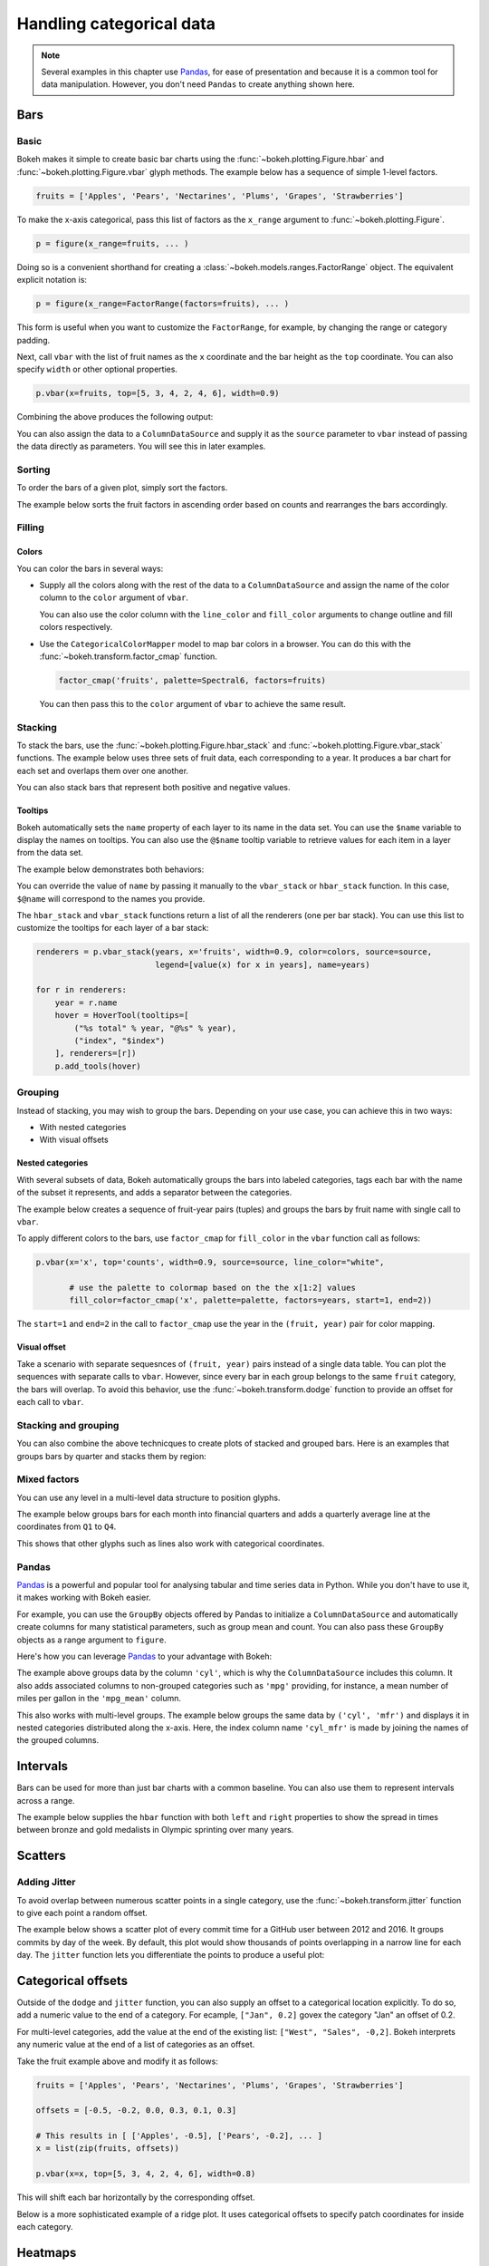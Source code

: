 .. _userguide_categorical:

Handling categorical data
=========================

.. note::
    Several examples in this chapter use `Pandas`_, for ease of presentation
    and because it is a common tool for data manipulation. However, you don't
    need ``Pandas`` to create anything shown here.

.. _userguide_categorical_bars:

Bars
----

.. _userguide_categorical_bars_basic:

Basic
~~~~~

Bokeh makes it simple to create basic bar charts using the
:func:`~bokeh.plotting.Figure.hbar` and
:func:`~bokeh.plotting.Figure.vbar` glyph methods. The
example below has a sequence of simple 1-level factors.

.. code-block:: python

    fruits = ['Apples', 'Pears', 'Nectarines', 'Plums', 'Grapes', 'Strawberries']

To make the x-axis categorical, pass this list of factors
as the ``x_range`` argument to :func:`~bokeh.plotting.Figure`.

.. code-block:: python

    p = figure(x_range=fruits, ... )

Doing so is a convenient shorthand for creating a
:class:`~bokeh.models.ranges.FactorRange` object.
The equivalent explicit notation is:

.. code-block:: python

    p = figure(x_range=FactorRange(factors=fruits), ... )

This form is useful when you want to customize the
``FactorRange``, for example, by changing the range
or category padding.

Next, call ``vbar`` with the list of fruit names as
the ``x`` coordinate and the bar height as the ``top``
coordinate. You can also specify ``width`` or other
optional properties.

.. code-block:: python

    p.vbar(x=fruits, top=[5, 3, 4, 2, 4, 6], width=0.9)

Combining the above produces the following output:

.. bokeh-plot:: docs/user_guide/examples/categorical_bar_basic.py
    :source-position: above

You can also assign the data to a ``ColumnDataSource``
and supply it as the ``source`` parameter to ``vbar``
instead of passing the data directly as parameters.
You will see this in later examples.

.. _userguide_categorical_bars_sorted:

Sorting
~~~~~~~

To order the bars of a given plot, simply sort the factors.

The example below sorts the fruit factors in ascending order
based on counts and rearranges the bars accordingly.

.. bokeh-plot:: docs/user_guide/examples/categorical_bar_sorted.py
    :source-position: above

.. _userguide_categorical_bars_filled:

Filling
~~~~~~~

.. _userguide_categorical_bars_filled_colors:

Colors
''''''

You can color the bars in several ways:

* Supply all the colors along with the rest of the data to
  a ``ColumnDataSource`` and assign the name of the color column
  to the ``color`` argument of ``vbar``.

  .. bokeh-plot:: docs/user_guide/examples/categorical_bar_colors.py
    :source-position: above

  You can also use the color column with the ``line_color`` and
  ``fill_color`` arguments to change outline and fill colors
  respectively.

* Use the ``CategoricalColorMapper`` model to map bar colors in a browser.
  You can do this with the :func:`~bokeh.transform.factor_cmap` function.

  .. code-block:: python

      factor_cmap('fruits', palette=Spectral6, factors=fruits)

  You can then pass this to the ``color`` argument of ``vbar`` to achieve
  the same result.

.. bokeh-plot:: docs/user_guide/examples/categorical_bar_colormapped.py
    :source-position: above

.. _userguide_categorical_bars_stacked:

Stacking
~~~~~~~~

To stack the bars, use the :func:`~bokeh.plotting.Figure.hbar_stack`
and :func:`~bokeh.plotting.Figure.vbar_stack` functions. The example
below uses three sets of fruit data, each corresponding to a year. It
produces a bar chart for each set and overlaps them over one another.

.. bokeh-plot:: docs/user_guide/examples/categorical_bar_stacked.py
    :source-position: above

You can also stack bars that represent both positive and negative
values.

.. bokeh-plot:: docs/user_guide/examples/categorical_bar_stacked_split.py
    :source-position: above

Tooltips
''''''''

Bokeh automatically sets the ``name`` property of each layer to
its name in the data set. You can use the ``$name`` variable to
display the names on tooltips. You can also use the ``@$name``
tooltip variable to retrieve values for each item in a layer from
the data set.

The example below demonstrates both behaviors:

.. bokeh-plot:: docs/user_guide/examples/categorical_bar_stacked_hover.py
    :source-position: above

You can override the value of ``name`` by passing it manually to
the ``vbar_stack`` or ``hbar_stack`` function. In this case, 
``$@name`` will correspond to the names you provide.

The ``hbar_stack`` and ``vbar_stack`` functions return a list of
all the renderers (one per bar stack). You can use this list to 
customize the tooltips for each layer of a bar stack:

.. code-block:: python

    renderers = p.vbar_stack(years, x='fruits', width=0.9, color=colors, source=source,
                             legend=[value(x) for x in years], name=years)

    for r in renderers:
        year = r.name
        hover = HoverTool(tooltips=[
            ("%s total" % year, "@%s" % year),
            ("index", "$index")
        ], renderers=[r])
        p.add_tools(hover)

.. _userguide_categorical_bars_grouped:

Grouping
~~~~~~~~

Instead of stacking, you may wish to group the bars. Depending on your
use case, you can achieve this in two ways:

* With nested categories
* With visual offsets

.. _userguide_categorical_bars_grouped_nested:

Nested categories
'''''''''''''''''

With several subsets of data, Bokeh automatically groups the bars into
labeled categories, tags each bar with the name of the subset it
represents, and adds a separator between the categories.

The example below creates a sequence of fruit-year pairs (tuples) and
groups the bars by fruit name with single call to ``vbar``.

.. bokeh-plot:: docs/user_guide/examples/categorical_bar_nested.py
    :source-position: above

To apply different colors to the bars, use ``factor_cmap`` for
``fill_color`` in the ``vbar`` function call as follows:

.. code-block:: python

    p.vbar(x='x', top='counts', width=0.9, source=source, line_color="white",

           # use the palette to colormap based on the the x[1:2] values
           fill_color=factor_cmap('x', palette=palette, factors=years, start=1, end=2))


The ``start=1`` and ``end=2`` in the call to ``factor_cmap`` use the 
year in the ``(fruit, year)`` pair for color mapping.

.. bokeh-plot:: docs/user_guide/examples/categorical_bar_nested_colormapped.py
    :source-position: none

.. _userguide_categorical_bars_grouped_dodged:

Visual offset
'''''''''''''

Take a scenario with separate sequesnces of ``(fruit, year)`` pairs
instead of a single data table. You can plot the sequences with
separate calls to ``vbar``. However, since every bar in each group
belongs to the same ``fruit`` category, the bars will overlap. To 
avoid this behavior, use the :func:`~bokeh.transform.dodge` function
to provide an offset for each call to ``vbar``.

.. bokeh-plot:: docs/user_guide/examples/categorical_bar_dodged.py
    :source-position: above

.. _userguide_categorical_bars_stacked_and_grouped:

Stacking and grouping
~~~~~~~~~~~~~~~~~~~~~

You can also combine the above technicques to create plots of stacked and
grouped bars. Here is an examples that groups bars by quarter and stacks
them by region:

.. bokeh-plot:: docs/user_guide/examples/categorical_bar_stacked_grouped.py
    :source-position: above

.. _userguide_categorical_bars_mixed:

Mixed factors
~~~~~~~~~~~~~

You can use any level in a multi-level data structure to position glyphs.

The example below groups bars for each month into financial quarters and
adds a quarterly average line at the coordinates from ``Q1`` to ``Q4``.

.. bokeh-plot:: docs/user_guide/examples/categorical_bar_mixed.py
    :source-position: above

This shows that other glyphs such as lines also work with categorical
coordinates.

.. _userguide_categorical_bars_pandas:

Pandas
~~~~~~

`Pandas`_ is a powerful and popular tool for analysing tabular and time
series data in Python. While you don't have to use it, it makes working
with Bokeh easier.

For example, you can use the ``GroupBy`` objects offered by Pandas to
initialize a ``ColumnDataSource`` and automatically create columns for
many statistical parameters, such as group mean and count. You can also
pass these ``GroupBy`` objects as a range argument to ``figure``.

Here's how you can leverage `Pandas`_ to your advantage with Bokeh:

.. bokeh-plot:: docs/user_guide/examples/categorical_bar_pandas_groupby_colormapped.py
    :source-position: above

The example above groups data by the column ``'cyl'``, which is why the
``ColumnDataSource`` includes this column. It also adds associated columns
to non-grouped categories such as ``'mpg'`` providing, for instance, a mean
number of miles per gallon in the ``'mpg_mean'`` column.

This also works with multi-level groups. The example below groups the same 
data by ``('cyl', 'mfr')`` and displays it in nested categories distributed
along the x-axis. Here, the index column name ``'cyl_mfr'`` is made by
joining the names of the grouped columns.

.. bokeh-plot:: docs/user_guide/examples/categorical_bar_pandas_groupby_nested.py
    :source-position: above

.. _userguide_categorical_bars_intervals:

Intervals
---------

Bars can be used for more than just bar charts with a common baseline.
You can also use them to represent intervals across a range.

The example below supplies the ``hbar`` function with both ``left`` and
``right`` properties to show the spread in times between bronze and gold
medalists in Olympic sprinting over many years.

.. bokeh-plot:: docs/user_guide/examples/categorical_bar_intervals.py
    :source-position: above

.. _userguide_categorical_scatters:

Scatters
--------

.. .. bokeh-plot:: docs/user_guide/examples/categorical_scatter.py
..     :source-position: above

.. _userguide_categorical_scatters_jitter:

Adding Jitter
~~~~~~~~~~~~~

To avoid overlap between numerous scatter points in a single category, use
the :func:`~bokeh.transform.jitter` function to give each point a random
offset.

The example below shows a scatter plot of every commit time for a GitHub
user between 2012 and 2016. It groups commits by day of the week. By
default, this plot would show thousands of points overlapping in a narrow 
line for each day. The ``jitter`` function lets you differentiate the 
points to produce a useful plot:

.. bokeh-plot:: docs/user_guide/examples/categorical_scatter_jitter.py
    :source-position: above

.. _userguide_categorical_offsets:

Categorical offsets
-------------------

Outside of the ``dodge`` and ``jitter`` function, you can also supply an
offset to a categorical location explicitly. To do so, add a numeric value
to the end of a category. For ecample, ``["Jan", 0.2]`` govex the category
"Jan" an offset of 0.2.

For multi-level categories, add the value at the end of the existing list:
``["West", "Sales", -0,2]``. Bokeh interprets any numeric value at the end
of a list of categories as an offset.

Take the fruit example above and modify it as follows:

.. code-block:: python

    fruits = ['Apples', 'Pears', 'Nectarines', 'Plums', 'Grapes', 'Strawberries']

    offsets = [-0.5, -0.2, 0.0, 0.3, 0.1, 0.3]

    # This results in [ ['Apples', -0.5], ['Pears', -0.2], ... ]
    x = list(zip(fruits, offsets))

    p.vbar(x=x, top=[5, 3, 4, 2, 4, 6], width=0.8)

This will shift each bar horizontally by the corresponding offset.

.. bokeh-plot:: docs/user_guide/examples/categorical_offset.py
    :source-position: none

Below is a more sophisticated example of a ridge plot. It uses
categorical offsets to specify patch coordinates for inside each
category.

.. bokeh-plot:: docs/user_guide/examples/categorical_ridgeplot.py
    :source-position: below

.. _userguide_categorical_heatmaps:

Heatmaps
--------

If you apply different shades to a rectangle that defines a pair
of categories, you get a *categorical heatmap*. This is a plot
with two categorical axes.

The following plot lists years from 1948 to 2016 on its x-axis
and months of the year on the y-axis. Each rectangle of the plot
corresponds to a ``(year, month)`` pair. The color of the rectangle
indicates the rate of unemployment in a given month of a given
year.

This example uses the ``LinearColorMapper`` to map the colors of
the plot because the unemployment rate is a continuous variable.
This mapper is also passed to the color bar to provide a visual
legend on the right:

.. bokeh-plot:: docs/user_guide/examples/categorical_heatmap_unemployment.py
    :source-position: below

The following periodic table is a good example of the techniques
in this chapter:

* Color mappers
* Visual offsets
* Pandas DataFrames
* Tooltips

.. bokeh-plot:: docs/user_guide/examples/categorical_heatmap_periodic.py
    :source-position: below

.. _Pandas: http://pandas.pydata.org
